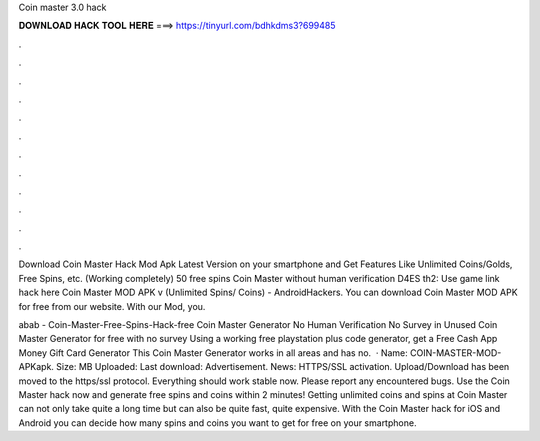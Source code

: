 Coin master 3.0 hack



𝐃𝐎𝐖𝐍𝐋𝐎𝐀𝐃 𝐇𝐀𝐂𝐊 𝐓𝐎𝐎𝐋 𝐇𝐄𝐑𝐄 ===> https://tinyurl.com/bdhkdms3?699485



.



.



.



.



.



.



.



.



.



.



.



.

Download Coin Master Hack Mod Apk Latest Version on your smartphone and Get Features Like Unlimited Coins/Golds, Free Spins, etc. (Working completely) 50 free spins Coin Master without human verification D4ES th2: Use game link hack here  Coin Master MOD APK v (Unlimited Spins/ Coins) - AndroidHackers. You can download Coin Master MOD APK for free from our website. With our Mod, you.

abab - Coin-Master-Free-Spins-Hack-free Coin Master Generator No Human Verification No Survey in Unused Coin Master Generator for free with no survey Using a working free playstation plus code generator, get a Free Cash App Money Gift Card Generator This Coin Master Generator works in all areas and has no.  · Name: COIN-MASTER-MOD-APKapk. Size: MB Uploaded: Last download: Advertisement.  News: HTTPS/SSL activation. Upload/Download has been moved to the https/ssl protocol. Everything should work stable now. Please report any encountered bugs. Use the Coin Master hack now and generate free spins and coins within 2 minutes! Getting unlimited coins and spins at Coin Master can not only take quite a long time but can also be quite fast, quite expensive. With the Coin Master hack for iOS and Android you can decide how many spins and coins you want to get for free on your smartphone.
